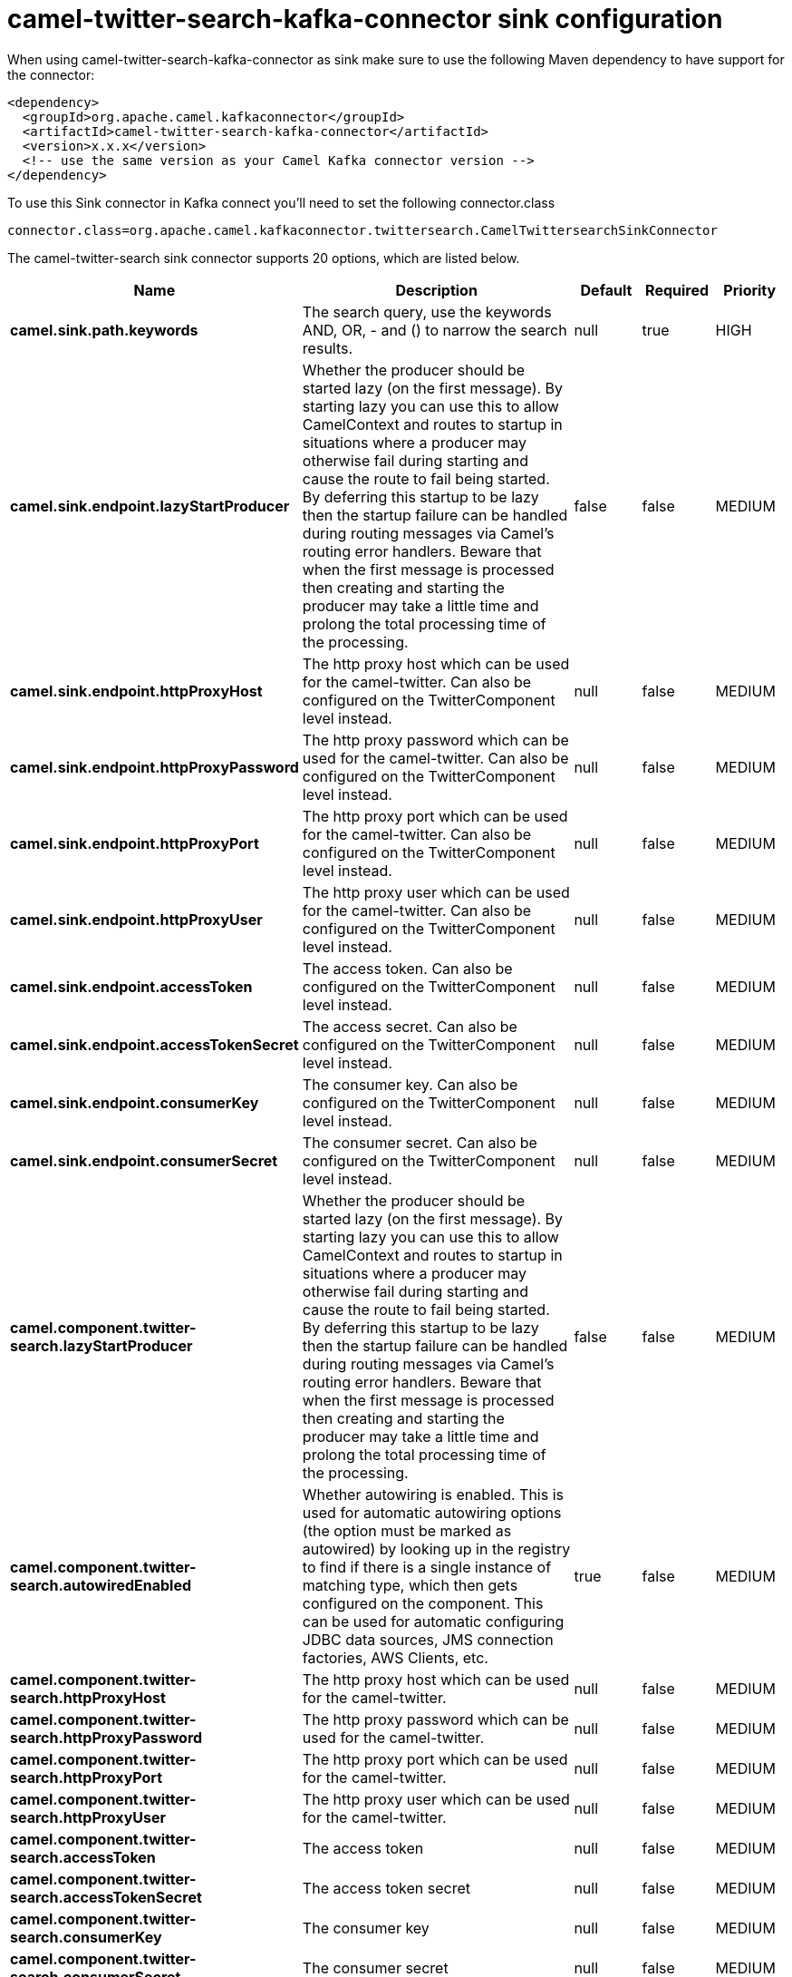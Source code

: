 // kafka-connector options: START
[[camel-twitter-search-kafka-connector-sink]]
= camel-twitter-search-kafka-connector sink configuration

When using camel-twitter-search-kafka-connector as sink make sure to use the following Maven dependency to have support for the connector:

[source,xml]
----
<dependency>
  <groupId>org.apache.camel.kafkaconnector</groupId>
  <artifactId>camel-twitter-search-kafka-connector</artifactId>
  <version>x.x.x</version>
  <!-- use the same version as your Camel Kafka connector version -->
</dependency>
----

To use this Sink connector in Kafka connect you'll need to set the following connector.class

[source,java]
----
connector.class=org.apache.camel.kafkaconnector.twittersearch.CamelTwittersearchSinkConnector
----


The camel-twitter-search sink connector supports 20 options, which are listed below.



[width="100%",cols="2,5,^1,1,1",options="header"]
|===
| Name | Description | Default | Required | Priority
| *camel.sink.path.keywords* | The search query, use the keywords AND, OR, - and () to narrow the search results. | null | true | HIGH
| *camel.sink.endpoint.lazyStartProducer* | Whether the producer should be started lazy (on the first message). By starting lazy you can use this to allow CamelContext and routes to startup in situations where a producer may otherwise fail during starting and cause the route to fail being started. By deferring this startup to be lazy then the startup failure can be handled during routing messages via Camel's routing error handlers. Beware that when the first message is processed then creating and starting the producer may take a little time and prolong the total processing time of the processing. | false | false | MEDIUM
| *camel.sink.endpoint.httpProxyHost* | The http proxy host which can be used for the camel-twitter. Can also be configured on the TwitterComponent level instead. | null | false | MEDIUM
| *camel.sink.endpoint.httpProxyPassword* | The http proxy password which can be used for the camel-twitter. Can also be configured on the TwitterComponent level instead. | null | false | MEDIUM
| *camel.sink.endpoint.httpProxyPort* | The http proxy port which can be used for the camel-twitter. Can also be configured on the TwitterComponent level instead. | null | false | MEDIUM
| *camel.sink.endpoint.httpProxyUser* | The http proxy user which can be used for the camel-twitter. Can also be configured on the TwitterComponent level instead. | null | false | MEDIUM
| *camel.sink.endpoint.accessToken* | The access token. Can also be configured on the TwitterComponent level instead. | null | false | MEDIUM
| *camel.sink.endpoint.accessTokenSecret* | The access secret. Can also be configured on the TwitterComponent level instead. | null | false | MEDIUM
| *camel.sink.endpoint.consumerKey* | The consumer key. Can also be configured on the TwitterComponent level instead. | null | false | MEDIUM
| *camel.sink.endpoint.consumerSecret* | The consumer secret. Can also be configured on the TwitterComponent level instead. | null | false | MEDIUM
| *camel.component.twitter-search.lazyStartProducer* | Whether the producer should be started lazy (on the first message). By starting lazy you can use this to allow CamelContext and routes to startup in situations where a producer may otherwise fail during starting and cause the route to fail being started. By deferring this startup to be lazy then the startup failure can be handled during routing messages via Camel's routing error handlers. Beware that when the first message is processed then creating and starting the producer may take a little time and prolong the total processing time of the processing. | false | false | MEDIUM
| *camel.component.twitter-search.autowiredEnabled* | Whether autowiring is enabled. This is used for automatic autowiring options (the option must be marked as autowired) by looking up in the registry to find if there is a single instance of matching type, which then gets configured on the component. This can be used for automatic configuring JDBC data sources, JMS connection factories, AWS Clients, etc. | true | false | MEDIUM
| *camel.component.twitter-search.httpProxyHost* | The http proxy host which can be used for the camel-twitter. | null | false | MEDIUM
| *camel.component.twitter-search.httpProxyPassword* | The http proxy password which can be used for the camel-twitter. | null | false | MEDIUM
| *camel.component.twitter-search.httpProxyPort* | The http proxy port which can be used for the camel-twitter. | null | false | MEDIUM
| *camel.component.twitter-search.httpProxyUser* | The http proxy user which can be used for the camel-twitter. | null | false | MEDIUM
| *camel.component.twitter-search.accessToken* | The access token | null | false | MEDIUM
| *camel.component.twitter-search.accessTokenSecret* | The access token secret | null | false | MEDIUM
| *camel.component.twitter-search.consumerKey* | The consumer key | null | false | MEDIUM
| *camel.component.twitter-search.consumerSecret* | The consumer secret | null | false | MEDIUM
|===



The camel-twitter-search sink connector has no converters out of the box.





The camel-twitter-search sink connector has no transforms out of the box.





The camel-twitter-search sink connector has no aggregation strategies out of the box.
// kafka-connector options: END
